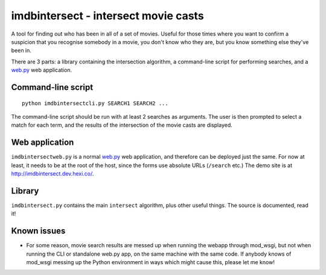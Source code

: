 imdbintersect - intersect movie casts
=====================================

A tool for finding out who has been in all of a set of movies.  Useful for
those times where you want to confirm a suspicion that you recognise somebody
in a movie, you don't know who they are, but you know something else they've
been in.

There are 3 parts: a library containing the intersection algorithm, a
command-line script for performing searches, and a web.py_ web application.

Command-line script
-------------------
::

    python imdbintersectcli.py SEARCH1 SEARCH2 ...

The command-line script should be run with at least 2 searches as arguments.
The user is then prompted to select a match for each term, and the results of
the intersection of the movie casts are displayed.

Web application
---------------
``imdbintersectweb.py`` is a normal web.py_ web application, and therefore
can be deployed just the same.  For now at least, it needs to be at the root
of the host, since the forms use absolute URLs (``/search`` etc.)  The demo
site is at http://imdbintersect.dev.hexi.co/.

Library
-------
``imdbintersect.py`` contains the main ``intersect`` algorithm, plus other
useful things.  The source is documented, read it!

Known issues
------------

* For some reason, movie search results are messed up when running the webapp through mod_wsgi, but 
  not when running the CLI or standalone web.py app, on the same machine with the same code.  If 
  anybody knows of mod_wsgi messing up the Python environment in ways which might cause this, please 
  let me know!


.. _web.py: http://webpy.org/

